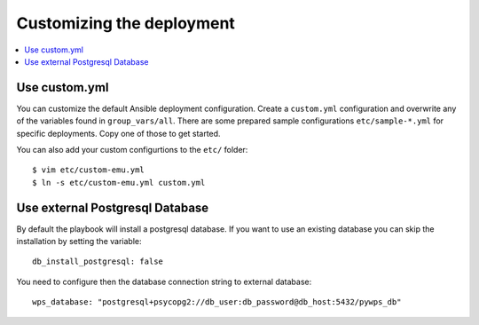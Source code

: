 Customizing the deployment
==========================

.. contents::
    :local:
    :depth: 2

Use custom.yml
--------------

You can customize the default Ansible deployment configuration.
Create a ``custom.yml`` configuration and overwrite any of the variables found in ``group_vars/all``.
There are some prepared sample configurations ``etc/sample-*.yml`` for specific deployments.
Copy one of those to get started.

You can also add your custom configurtions to the ``etc/`` folder::

  $ vim etc/custom-emu.yml
  $ ln -s etc/custom-emu.yml custom.yml

Use external Postgresql Database
--------------------------------

By default the playbook will install a postgresql database. If you want to use an
existing database you can skip the installation by setting the variable::

  db_install_postgresql: false

You need to configure then the database connection string to external database::

  wps_database: "postgresql+psycopg2://db_user:db_password@db_host:5432/pywps_db"
